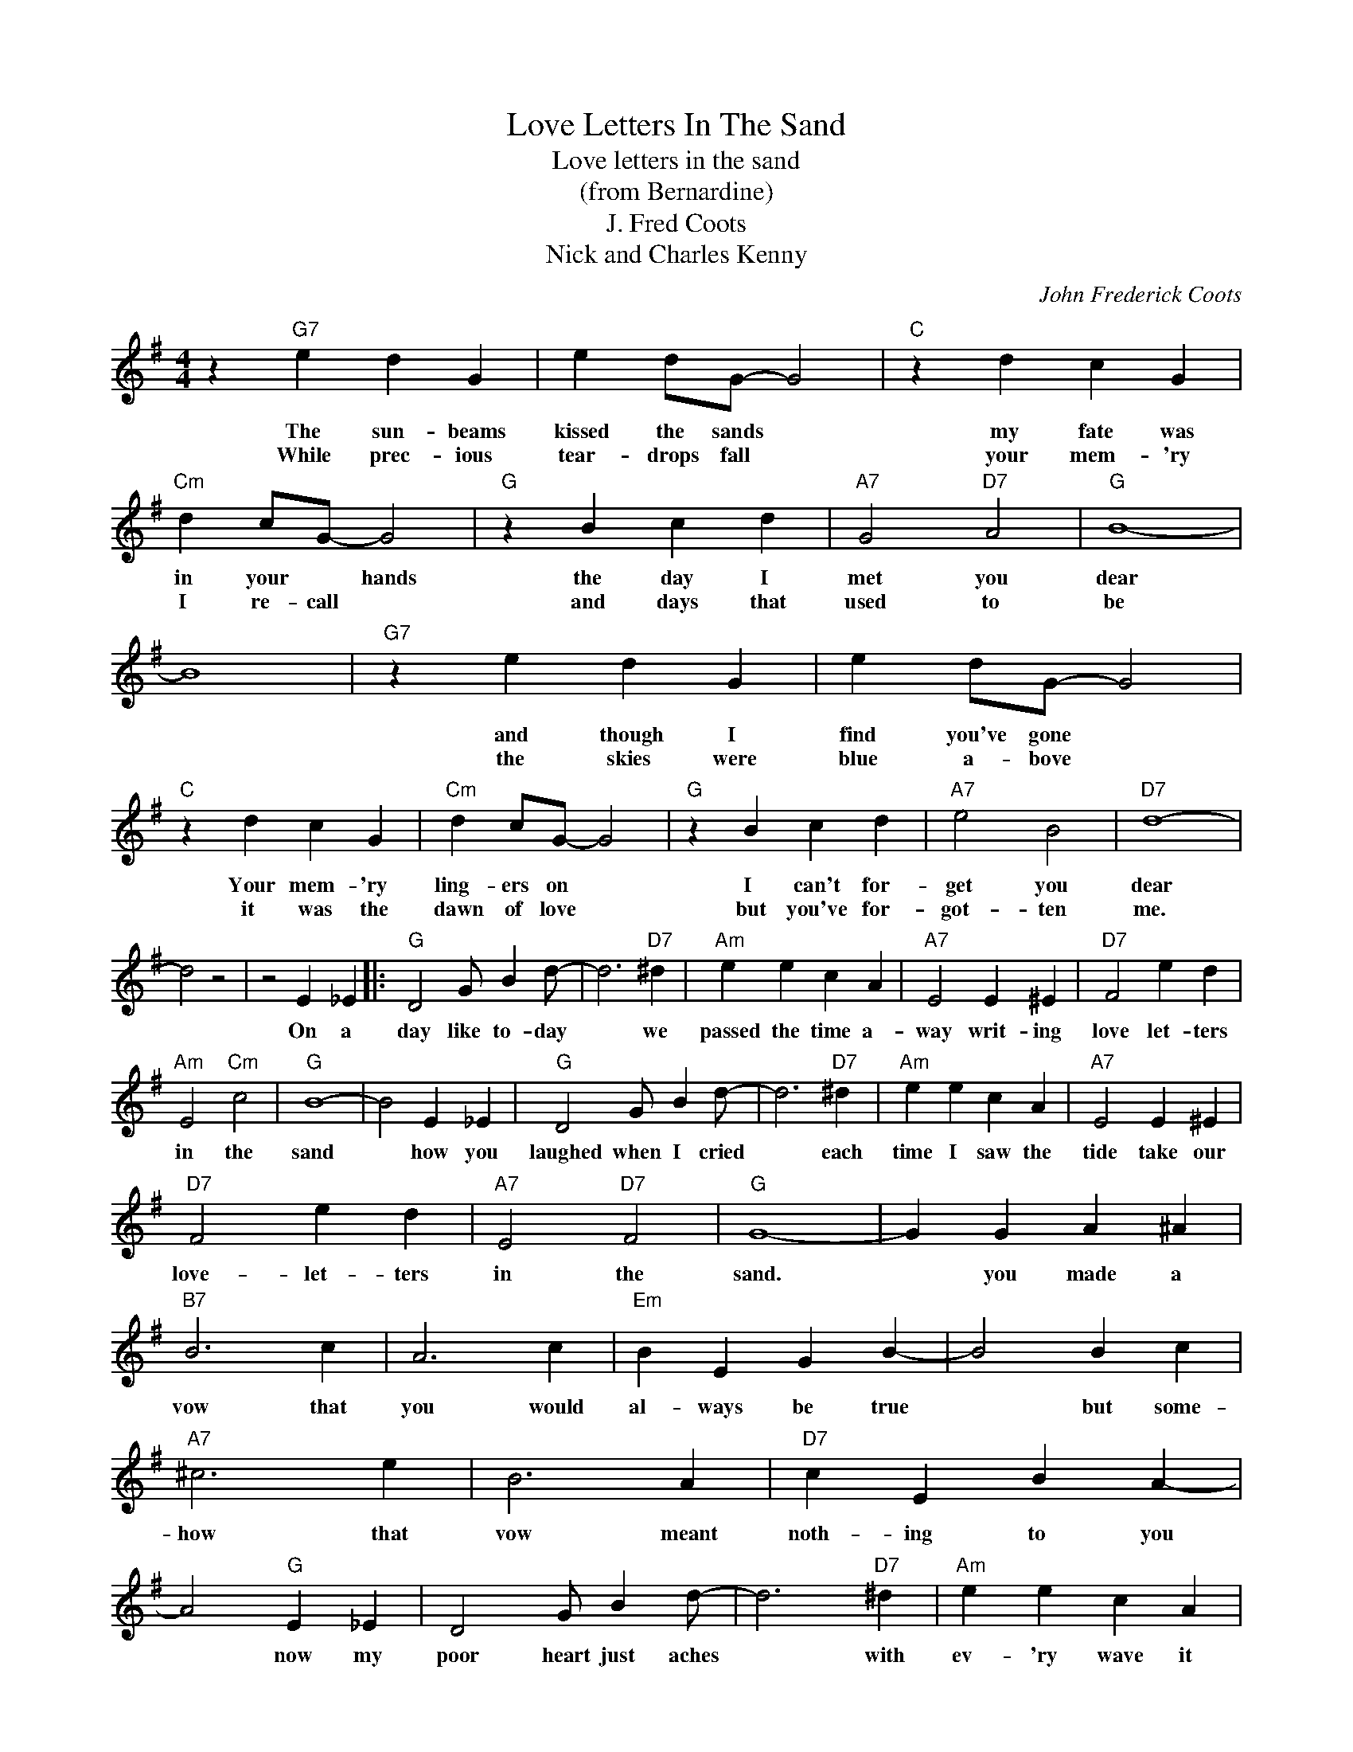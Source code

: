 X:1
T:Love Letters In The Sand
T:Love letters in the sand
T:(from Bernardine)
T:J. Fred Coots
T:Nick and Charles Kenny
C:John Frederick Coots
Z:All Rights Reserved
L:1/4
M:4/4
K:G
V:1 treble 
%%MIDI program 4
V:1
 z"G7" e d G | e d/G/- G2 |"C" z d c G |"Cm" d c/G/- G2 |"G" z B c d |"A7" G2"D7" A2 |"G" B4- | %7
w: The sun- beams|kissed the sands *|my fate was|in your * hands|the day I|met you|dear|
w: While prec- ious|tear- drops fall *|your mem- 'ry|I re- call *|and days that|used to|be|
 B4 |"G7" z e d G | e d/G/- G2 |"C" z d c G |"Cm" d c/G/- G2 |"G" z B c d |"A7" e2 B2 |"D7" d4- | %15
w: |and though I|find you've gone *|Your mem- 'ry|ling- ers on *|I can't for-|get you|dear|
w: |the skies were|blue a- bove *|it was the|dawn of love *|but you've for-|got- ten|me.|
 d2 z2 | z2 E _E |:"G" D2 G/ B d/- | d3"D7" ^d |"Am" e e c A |"A7" E2 E ^E |"D7" F2 e d | %22
w: |On a|day like to- day|* we|passed the time a-|way writ- ing|love let- ters|
w: |||||||
"Am" E2"Cm" c2 |"G" B4- | B2 E _E |"G" D2 G/ B d/- | d3"D7" ^d |"Am" e e c A |"A7" E2 E ^E | %29
w: in the|sand|* how you|laughed when I cried|* each|time I saw the|tide take our|
w: |||||||
"D7" F2 e d |"A7" E2"D7" F2 |"G" G4- | G G A ^A |"B7" B3 c | A3 c |"Em" B E G B- | B2 B c | %37
w: love- let- ters|in the|sand.|* you made a|vow that|you would|al- ways be true|* but some-|
w: ||||||||
"A7" ^c3 e | B3 A |"D7" c E B A- | A2"G" E _E | D2 G/ B d/- | d3"D7" ^d |"Am" e e c A | %44
w: how that|vow meant|noth- ing to you|* now my|poor heart just aches|* with|ev- 'ry wave it|
w: |||||||
"A7" E2 E ^E |"D7" F2 e d |"A7" E2"D7" F2 |1"G" G2"G" z2 |"D7" z2"G" E _E :|2"G" G4- | G2 z2 |] %51
w: breaks ov- er|love let- ters|in the|sand.|on a|sand.||
w: |||||||

